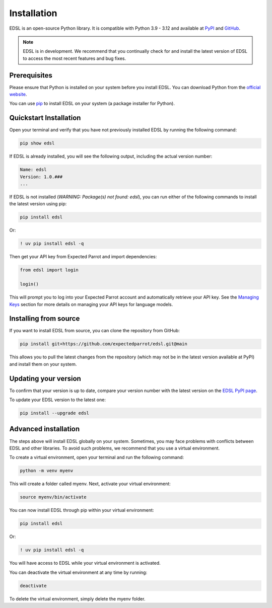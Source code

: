 .. _installation:

Installation
============

EDSL is an open-source Python library. 
It is compatible with Python 3.9 - 3.12 and available at `PyPI <https://pypi.org/project/edsl/>`_ and `GitHub <https://github.com/expectedparrot/edsl>`_.

.. note::

    EDSL is in development. 
    We recommend that you continually check for and install the latest version of EDSL to access the most recent features and bug fixes.


Prerequisites
-------------

Please ensure that Python is installed on your system before you install EDSL. 
You can download Python from the `official website <https://www.python.org/downloads/>`_.

You can use `pip <https://pip.pypa.io/en/stable/installation/>`_ to install EDSL on your system (a package installer for Python).


Quickstart Installation
-----------------------

Open your terminal and verify that you have not previously installed EDSL by running the following command:

.. code:: 

    pip show edsl


If EDSL is already installed, you will see the following output, including the actual version number:

.. code:: 

    Name: edsl
    Version: 1.0.###
    ...


If EDSL is not installed (`WARNING: Package(s) not found: edsl`), you can run either of the following commands to install the latest version using pip:

.. code::  

    pip install edsl


Or:

.. code:: 

    ! uv pip install edsl -q


Then get your API key from Expected Parrot and import dependencies:

.. code-block:: python 

    from edsl import login

    login()


This will prompt you to log into your Expected Parrot account and automatically retrieve your API key.
See the `Managing Keys <https://docs.expectedparrot.com/en/latest/api_keys.html>`_ section for more details on managing your API keys for language models.


Installing from source
----------------------

If you want to install EDSL from source, you can clone the repository from GitHub:

.. code:: 

    pip install git+https://github.com/expectedparrot/edsl.git@main


This allows you to pull the latest changes from the repository (which may not be in the latest version available at PyPI) and install them on your system.


Updating your version
---------------------

To confirm that your version is up to date, compare your version number with the latest version on the `EDSL PyPI page <https://pypi.org/project/edsl/>`_.

To update your EDSL version to the latest one:

.. code-block:: python 

    pip install --upgrade edsl


Advanced installation
---------------------

The steps above will install EDSL globally on your system. 
Sometimes, you may face problems with conflicts between EDSL and other libraries. 
To avoid such problems, we recommend that you use a virtual environment.

To create a virtual environment, open your terminal and run the following command:

.. code::  

    python -m venv myenv


This will create a folder called myenv. Next, activate your virtual environment:

.. code:: 

    source myenv/bin/activate


You can now install EDSL through pip within your virtual environment:

.. code:: 

    pip install edsl

Or:

.. code:: 

    ! uv pip install edsl -q


You will have access to EDSL while your virtual environment is activated.

You can deactivate the virtual environment at any time by running:

.. code:: 

    deactivate


To delete the virtual environment, simply delete the myenv folder.


